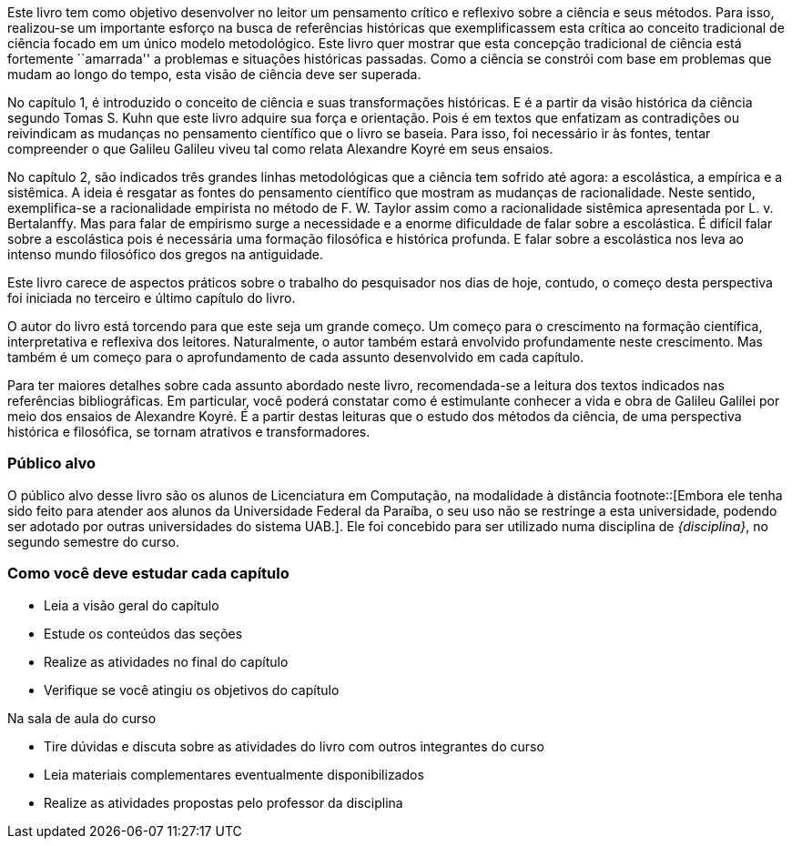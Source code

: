 Este livro tem como objetivo desenvolver no leitor um pensamento crítico e reflexivo sobre a ciência e seus métodos.
Para isso, realizou-se um importante esforço na busca de referências históricas que exemplificassem esta crítica ao conceito tradicional de ciência focado em um único modelo metodológico.
Este livro quer mostrar que esta concepção tradicional de ciência está fortemente ``amarrada'' a problemas e situações históricas passadas.
Como a ciência se constrói com base em problemas que mudam ao longo do tempo, esta visão de ciência deve ser superada.

No capítulo 1, é introduzido o conceito de ciência e suas transformações históricas.
E é a partir da visão histórica da ciência segundo Tomas S. Kuhn que este livro adquire sua força e orientação.
Pois é em textos que enfatizam as contradições ou reivindicam as mudanças no pensamento científico que o livro se baseia.
Para isso, foi necessário ir às fontes, tentar compreender o que Galileu Galileu viveu tal como relata Alexandre Koyré em seus ensaios.

No capítulo 2, são indicados três grandes linhas metodológicas que a ciência tem sofrido até agora: a escolástica, a empírica e a sistêmica.
A ideia é resgatar as fontes do pensamento científico que mostram as mudanças de racionalidade.
Neste sentido, exemplifica-se a racionalidade empirista no método de F. W. Taylor assim como a racionalidade sistêmica apresentada por L. v. Bertalanffy.
Mas para falar de empirismo surge a necessidade e a enorme dificuldade de falar sobre a escolástica.
É difícil falar sobre a escolástica pois é necessária uma formação filosófica e histórica profunda.
E falar sobre a escolástica nos leva ao intenso mundo filosófico dos gregos na antiguidade.

Este livro carece de aspectos práticos sobre o trabalho do pesquisador nos dias de hoje, contudo, o começo desta perspectiva foi iniciada no terceiro e último capítulo do livro.

O autor do livro está torcendo para que este seja um grande começo.
Um começo para o crescimento na formação científica, interpretativa e reflexiva dos leitores.
Naturalmente, o autor também estará envolvido profundamente neste crescimento.
Mas também é um começo para o aprofundamento de cada assunto desenvolvido em cada capítulo.

Para ter maiores detalhes sobre cada assunto abordado neste livro, recomendada-se a leitura dos textos indicados nas referências bibliográficas.
Em particular, você poderá constatar como é estimulante conhecer a vida e obra de Galileu Galilei por meio dos ensaios de Alexandre Koyré.
É a partir destas leituras que o estudo dos métodos da ciência, de uma perspectiva histórica e filosófica, se tornam atrativos e transformadores.

=== Público alvo

O público alvo desse livro são os alunos de Licenciatura em Computação, na
modalidade à distância footnote::[Embora ele tenha sido feito para atender aos alunos
da Universidade Federal da Paraíba, o seu uso não se restringe a esta 
universidade, podendo ser adotado por outras universidades do sistema UAB.].
Ele foi concebido para ser utilizado numa disciplina de _{disciplina}_,
no segundo semestre do curso.

[[como_estudar]]
=== Como você deve estudar cada capítulo

* Leia a visão geral do capítulo
* Estude os conteúdos das seções
* Realize as atividades no final do capítulo
* Verifique se você atingiu os objetivos do capítulo

.Na sala de aula do curso
* Tire dúvidas e discuta sobre as atividades do livro com outros integrantes do curso
* Leia materiais complementares eventualmente disponibilizados
* Realize as atividades propostas pelo professor da disciplina

////
Sempre terminar o arquivo com uma nova linha.
////

